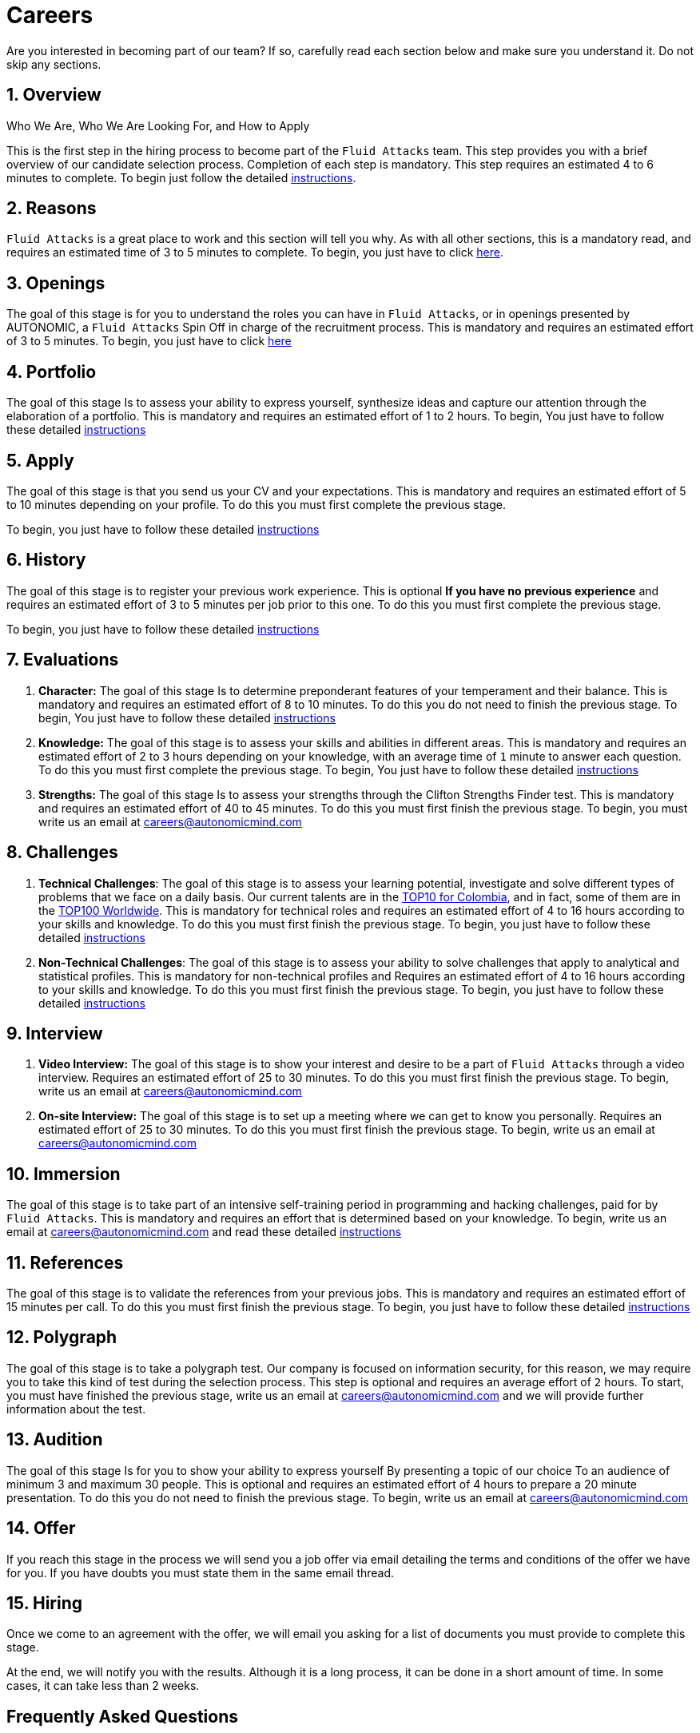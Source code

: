 :slug: careers/
:description: Fluid Attacks is always looking for young talents with a passion for programming and Information Technology. This page is meant to inform everyone interested in being part of the Fluid Attacks team about the selection process and the various stages that it is made up of.
:keywords: Fluid Attacks, Job, Process, Selection, Stages, Recruitment.

= Careers

Are you interested in becoming part of our team?
If so, carefully read each section below and make sure you understand it.
Do not skip any sections.

[role="etapa_c"]
== 1. Overview

Who We Are, Who We Are Looking For, and How to Apply

This is the first step in the hiring process
to become part of the `Fluid Attacks` team.
This step provides you with a brief overview of our candidate selection process.
Completion of each step is mandatory.
This step requires an estimated 4 to 6 minutes to complete.
To begin just follow the detailed [inner]#link:terms/[instructions]#.

== 2. Reasons

`Fluid Attacks` is a great place to work and this section will tell you why.
As with all other sections, this is a mandatory read,
and requires an estimated time of 3 to 5 minutes to complete.
To begin, you just have to click [inner]#link:reasons/[here]#.

== 3. Openings

The goal of this stage
is for you to understand the roles you can have in `Fluid Attacks`,
or in openings presented by AUTONOMIC,
a `Fluid Attacks` Spin Off in charge of the recruitment process.
This is mandatory and requires an estimated effort of 3 to 5 minutes.
To begin,
you just have to click [inner]#link:openings/[here]#

== 4. Portfolio

The goal of this stage
Is to assess your ability to express yourself,
synthesize ideas and capture our attention
through the elaboration of a portfolio.
This is mandatory and requires an estimated effort of 1 to 2 hours.
To begin,
You just have to follow these detailed [inner]#link:portfolio/[instructions]#

[role="etapa_a"]
== 5. Apply

The goal of this stage
is that you send us your CV and your expectations.
This is mandatory and requires an estimated effort of 5 to 10 minutes
depending on your profile.
To do this you must first complete the previous stage.

[role="a_formLink"]
To begin,
you just have to follow these detailed [inner]#link:https://fluidattacks.com/forms/aplicacion[instructions]#

[role="etapa_h"]
== 6. History

The goal of this stage
is to register your previous work experience.
This is optional *If you have no previous experience* and
requires an estimated effort of 3 to 5 minutes per job prior to this one.
To do this you must first complete the previous stage.

[role="h_formLink"]
To begin,
you just have to follow these detailed [inner]#link:https://fluidattacks.com/forms/periodo[instructions]#

== 7. Evaluations

. *Character:* The goal of this stage
Is to determine preponderant features of your temperament and their balance.
This is mandatory and requires an estimated effort of 8 to 10 minutes.
To do this you do not need to finish the previous stage.
To begin,
You just have to follow these detailed [inner]#link:character-test/[instructions]#

. *Knowledge:* The goal of this stage
is to assess your skills and abilities in different areas.
This is mandatory and requires an estimated effort of 2 to 3 hours
depending on your knowledge,
with an average time of `1` minute to answer each question.
To do this you must first complete the previous stage.
To begin,
You just have to follow these detailed [inner]#link:knowledge-test/[instructions]#

. *Strengths:* The goal of this stage
Is to assess your strengths through the Clifton Strengths Finder test.
This is mandatory and requires an estimated effort of 40 to 45 minutes.
To do this you must first finish the previous stage.
To begin,
you must write us an email at careers@autonomicmind.com

== 8. Challenges

. *Technical Challenges*: The goal of this stage
is to assess your learning potential,
investigate and solve different types of problems that we face on a daily basis.
Our current talents are in the link:https://www.wechall.net/country_ranking/for/31/Colombia[TOP10 for Colombia],
and in fact,
some of them are in the link:https://www.wechall.net/ranking[TOP100 Worldwide].
This is mandatory for technical roles and
requires an estimated effort of 4 to 16 hours
according to your skills and knowledge.
To do this you must first finish the previous stage.
To begin,
you just have to follow these detailed [inner]#link:technical-challenges/[instructions]#

. *Non-Technical Challenges*: The goal of this stage
is to assess your ability to solve challenges
that apply to analytical and statistical profiles.
This is mandatory for non-technical profiles and
Requires an estimated effort of 4 to 16 hours
according to your skills and knowledge.
To do this you must first finish the previous stage.
To begin,
you just have to follow these detailed [inner]#link:non-technical-challenges/[instructions]#

== 9. Interview

. *Video Interview:* The goal of this stage
is to show your interest and desire to be a part of `Fluid Attacks`
through a video interview.
Requires an estimated effort of 25 to 30 minutes.
To do this you must first finish the previous stage.
To begin,
write us an email at careers@autonomicmind.com
. *On-site Interview:* The goal of this stage
is to set up a meeting where we can get to know you personally.
Requires an estimated effort of 25 to 30 minutes.
To do this you must first finish the previous stage.
To begin,
write us an email at careers@autonomicmind.com

== 10. Immersion

The goal of this stage
is to take part of an intensive self-training period
in programming and hacking challenges,
paid for by `Fluid Attacks`.
This is mandatory and requires an effort
that is determined based on your knowledge.
To begin, write us an email at careers@autonomicmind.com
and read these detailed [inner]#link:immersion/[instructions]#

== 11. References

The goal of this stage
is to validate the references from your previous jobs.
This is mandatory and requires an estimated effort of 15 minutes per call.
To do this you must first finish the previous stage.
To begin,
you just have to follow these detailed [inner]#link:reverse-references/[instructions]#

== 12. Polygraph

The goal of this stage
is to take a polygraph test.
Our company is focused on information security,
for this reason, we may require you to take this kind of test
during the selection process.
This step is optional and requires an average effort of `2` hours.
To start, you must have finished the previous stage,
write us an email at careers@autonomicmind.com
and we will provide further information about the test.

== 13. Audition

The goal of this stage
Is for you to show your ability to express yourself
By presenting a topic of our choice
To an audience of minimum 3 and maximum 30 people.
This is optional and requires an estimated effort of 4 hours
to prepare a 20 minute presentation.
To do this you do not need to finish the previous stage.
To begin,
write us an email at careers@autonomicmind.com

== 14. Offer

If you reach this stage in the process
we will send you a job offer via email
detailing the terms and conditions of the offer we have for you.
If you have doubts
you must state them in the same email thread.

== 15. Hiring

Once we come to an agreement with the offer,
we will email you asking for a list of documents
you must provide to complete this stage.

At the end, we will notify you with the results.
Although it is a long process, it can be done in a short amount of time.
In some cases, it can take less than 2 weeks.

== Frequently Asked Questions

* *Doubts?*, you can read our FAQ [inner]#link:faq/[here]#
